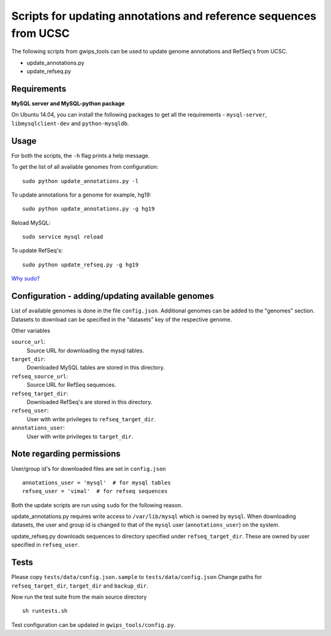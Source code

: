 Scripts for updating annotations and reference sequences from UCSC
==================================================================
The following scripts from gwips_tools can be used to update genome annotations
and RefSeq's from UCSC.

* update_annotations.py
* update_refseq.py


Requirements
------------
**MySQL server and MySQL-python package**

On Ubuntu 14.04, you can install the following packages to get
all the requirements - ``mysql-server``, ``libmysqlclient-dev`` and
``python-mysqldb``.


Usage
-----
For both the scripts, the ``-h`` flag prints a help message.

To get the list of all available genomes from configuration::

    sudo python update_annotations.py -l

To update annotations for a genome for example, hg19::

    sudo python update_annotations.py -g hg19

Reload MySQL::

    sudo service mysql reload

To update RefSeq's::

    sudo python update_refseq.py -g hg19

`Why sudo? <sudo>`_

Configuration - adding/updating available genomes
-------------------------------------------------
List of available genomes is done in the file ``config.json``. Additional
genomes can be added to the "genomes" section. Datasets to download can be
specified in the "datasets" key of the respective genome.

Other variables

``source_url``:
    Source URL for downloading the mysql tables.

``target_dir``:
    Downloaded MySQL tables are stored in this directory.

``refseq_source_url``:
    Source URL for RefSeq sequences.

``refseq_target_dir``:
    Downloaded RefSeq's are stored in this directory.

``refseq_user``:
    User with write privileges to ``refseq_target_dir``.

``annotations_user``:
    User with write privileges to ``target_dir``.

.. _sudo:

Note regarding permissions
--------------------------
User/group id's for downloaded files are set in ``config.json`` ::

    annotations_user = 'mysql'  # for mysql tables
    refseq_user = 'vimal'  # for refseq sequences

Both the update scripts are run using ``sudo`` for the following reason.

update_annotations.py requires write access to ``/var/lib/mysql`` which is owned
by ``mysql``. When downloading datasets, the user and group id is changed to that
of the ``mysql`` user (``annotations_user``) on the system.

update_refseq.py downloads sequences to directory specified under 
``refseq_target_dir``. These are owned by user specified in ``refseq_user``.

Tests
-----
Please copy ``tests/data/config.json.sample`` to ``tests/data/config.json``
Change paths for ``refseq_target_dir``, ``target_dir`` and ``backup_dir``.

Now run the test suite from the main source directory ::

    sh runtests.sh

Test configuration can be updated in ``gwips_tools/config.py``.
